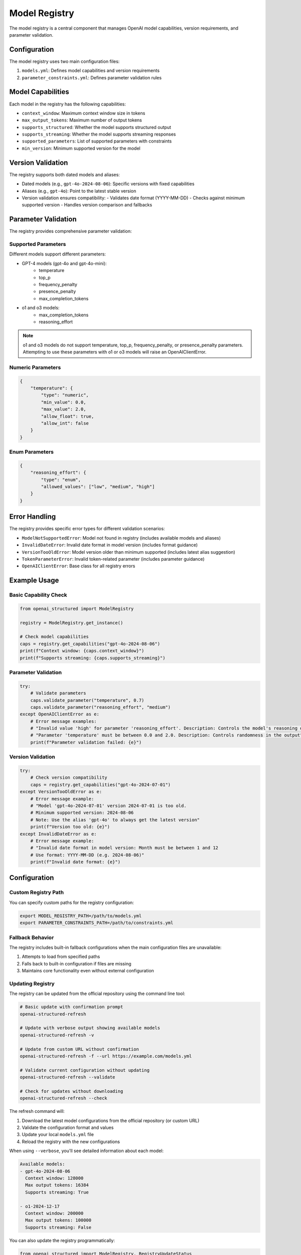 Model Registry
=============

The model registry is a central component that manages OpenAI model capabilities, version requirements, and parameter validation.

Configuration
------------

The model registry uses two main configuration files:

1. ``models.yml``: Defines model capabilities and version requirements
2. ``parameter_constraints.yml``: Defines parameter validation rules

Model Capabilities
----------------

Each model in the registry has the following capabilities:

- ``context_window``: Maximum context window size in tokens
- ``max_output_tokens``: Maximum number of output tokens
- ``supports_structured``: Whether the model supports structured output
- ``supports_streaming``: Whether the model supports streaming responses
- ``supported_parameters``: List of supported parameters with constraints
- ``min_version``: Minimum supported version for the model

Version Validation
---------------

The registry supports both dated models and aliases:

- Dated models (e.g., ``gpt-4o-2024-08-06``): Specific versions with fixed capabilities
- Aliases (e.g., ``gpt-4o``): Point to the latest stable version
- Version validation ensures compatibility:
  - Validates date format (YYYY-MM-DD)
  - Checks against minimum supported version
  - Handles version comparison and fallbacks

Parameter Validation
-----------------

The registry provides comprehensive parameter validation:

Supported Parameters
~~~~~~~~~~~~~~~~

Different models support different parameters:

- GPT-4 models (gpt-4o and gpt-4o-mini):
    - temperature
    - top_p
    - frequency_penalty
    - presence_penalty
    - max_completion_tokens

- o1 and o3 models:
    - max_completion_tokens
    - reasoning_effort

.. note::
    o1 and o3 models do not support temperature, top_p, frequency_penalty, or presence_penalty parameters.
    Attempting to use these parameters with o1 or o3 models will raise an OpenAIClientError.

Numeric Parameters
~~~~~~~~~~~~~~~~

.. code-block:: python

    {
        "temperature": {
            "type": "numeric",
            "min_value": 0.0,
            "max_value": 2.0,
            "allow_float": true,
            "allow_int": false
        }
    }

Enum Parameters
~~~~~~~~~~~~~

.. code-block:: python

    {
        "reasoning_effort": {
            "type": "enum",
            "allowed_values": ["low", "medium", "high"]
        }
    }


Error Handling
------------

The registry provides specific error types for different validation scenarios:

- ``ModelNotSupportedError``: Model not found in registry (includes available models and aliases)
- ``InvalidDateError``: Invalid date format in model version (includes format guidance)
- ``VersionTooOldError``: Model version older than minimum supported (includes latest alias suggestion)
- ``TokenParameterError``: Invalid token-related parameter (includes parameter guidance)
- ``OpenAIClientError``: Base class for all registry errors

Example Usage
-----------

Basic Capability Check
~~~~~~~~~~~~~~~~~~~

.. code-block:: python

    from openai_structured import ModelRegistry

    registry = ModelRegistry.get_instance()

    # Check model capabilities
    caps = registry.get_capabilities("gpt-4o-2024-08-06")
    print(f"Context window: {caps.context_window}")
    print(f"Supports streaming: {caps.supports_streaming}")

Parameter Validation
~~~~~~~~~~~~~~~~~

.. code-block:: python

    try:
        # Validate parameters
        caps.validate_parameter("temperature", 0.7)
        caps.validate_parameter("reasoning_effort", "medium")
    except OpenAIClientError as e:
        # Error message examples:
        # "Invalid value 'high' for parameter 'reasoning_effort'. Description: Controls the model's reasoning depth. Allowed values: low, medium, high"
        # "Parameter 'temperature' must be between 0.0 and 2.0. Description: Controls randomness in the output"
        print(f"Parameter validation failed: {e}")

Version Validation
~~~~~~~~~~~~~~~

.. code-block:: python

    try:
        # Check version compatibility
        caps = registry.get_capabilities("gpt-4o-2024-07-01")
    except VersionTooOldError as e:
        # Error message example:
        # "Model 'gpt-4o-2024-07-01' version 2024-07-01 is too old.
        # Minimum supported version: 2024-08-06
        # Note: Use the alias 'gpt-4o' to always get the latest version"
        print(f"Version too old: {e}")
    except InvalidDateError as e:
        # Error message example:
        # "Invalid date format in model version: Month must be between 1 and 12
        # Use format: YYYY-MM-DD (e.g. 2024-08-06)"
        print(f"Invalid date format: {e}")

Configuration
-----------

Custom Registry Path
~~~~~~~~~~~~~~~~~

You can specify custom paths for the registry configuration:

.. code-block:: bash

    export MODEL_REGISTRY_PATH=/path/to/models.yml
    export PARAMETER_CONSTRAINTS_PATH=/path/to/constraints.yml

Fallback Behavior
~~~~~~~~~~~~~~

The registry includes built-in fallback configurations when the main configuration files are unavailable:

1. Attempts to load from specified paths
2. Falls back to built-in configuration if files are missing
3. Maintains core functionality even without external configuration

Updating Registry
~~~~~~~~~~~~~~

The registry can be updated from the official repository using the command line tool:

.. code-block:: bash

    # Basic update with confirmation prompt
    openai-structured-refresh

    # Update with verbose output showing available models
    openai-structured-refresh -v

    # Update from custom URL without confirmation
    openai-structured-refresh -f --url https://example.com/models.yml

    # Validate current configuration without updating
    openai-structured-refresh --validate

    # Check for updates without downloading
    openai-structured-refresh --check

The refresh command will:

1. Download the latest model configurations from the official repository (or custom URL)
2. Validate the configuration format and values
3. Update your local ``models.yml`` file
4. Reload the registry with the new configurations

When using ``--verbose``, you'll see detailed information about each model:

.. code-block:: text

    Available models:
    - gpt-4o-2024-08-06
      Context window: 128000
      Max output tokens: 16384
      Supports streaming: True

    - o1-2024-12-17
      Context window: 200000
      Max output tokens: 100000
      Supports streaming: False

You can also update the registry programmatically:

.. code-block:: python

    from openai_structured import ModelRegistry, RegistryUpdateStatus

    registry = ModelRegistry.get_instance()

    # Check if an update is available (without downloading)
    check_result = registry.check_for_updates()
    if check_result.success and check_result.status == RegistryUpdateStatus.UPDATE_AVAILABLE:
        print("A registry update is available!")
        # Optionally ask the user if they want to update
        user_consents = ask_user_for_consent()  # Your implementation
        if user_consents:
            update_result = registry.refresh_from_remote()
            if update_result.success:
                print("Registry updated successfully")

    # Or directly update without checking first
    result = registry.refresh_from_remote()
    if result.success:
        if result.status == RegistryUpdateStatus.UPDATED:
            print("Registry updated successfully")
        elif result.status == RegistryUpdateStatus.ALREADY_CURRENT:
            print("Registry is already up to date")
    else:
        print(f"Failed to update registry: {result.message}")

Command Line Utilities
-------------------

The library provides command line utilities for managing the model registry:

Update Registry
~~~~~~~~~~~~~~~~~~~

The ``openai-structured-refresh`` command (implemented in ``scripts/update_registry.py``) provides a user-friendly way to update and validate the model registry:

.. code-block:: bash

    # Basic update with confirmation prompt
    openai-structured-refresh

    # Update with verbose output showing available models
    openai-structured-refresh -v

    # Update from custom URL without confirmation
    openai-structured-refresh -f --url https://example.com/models.yml

    # Validate current configuration without updating
    openai-structured-refresh --validate

    # Check for updates without downloading
    openai-structured-refresh --check

Cache Metadata
~~~~~~~~~~~~~~~~~~~

The registry uses cache metadata files to optimize network requests:

- Metadata is stored in ``.yml.meta`` files alongside the registry files
- Contains HTTP caching headers like ``ETag`` and ``Last-Modified``
- Enables conditional requests that only download when content has changed
- Reduces bandwidth usage and improves performance
- Automatically managed by the registry

.. code-block:: python

    # The metadata is automatically used when checking for updates
    result = registry.check_for_updates()

    # It's also used when refreshing from remote
    result = registry.refresh_from_remote()

    # The metadata file path is derived from the registry file
    # For example: models.yml -> models.yml.meta

Update Fallback Models
~~~~~~~~~~~~~~~~~~~

The ``scripts/update_fallbacks.py`` script updates the fallback models in ``model_registry.py`` to match the configuration in ``models.yml``:

.. code-block:: bash

    python scripts/update_fallbacks.py

This script:

1. Reads the current ``models.yml`` configuration
2. Generates Python code for fallback models
3. Updates the fallback section in ``model_registry.py``
4. Maintains proper indentation and formatting

The script is used in two ways:

1. Automatically via GitHub Actions:
   - Triggered when ``models.yml`` changes in main/next branches
   - Creates a PR with the updates
   - Labels the PR as "automated pr" and "dependencies"

2. Manually by developers:
   - Run locally to test changes
   - Verify fallback models match configuration
   - Debug configuration issues

Error Handling:

- Validates file existence
- Reports clear error messages
- Exits with status code 1 on failure

Example workflow:

1. Update ``models.yml`` with new model:

   .. code-block:: yaml

       dated_models:
         new-model-2024-03-01:
           context_window: 128000
           max_output_tokens: 16384
           supports_structured: true
           supports_streaming: true
           supported_parameters:
             - ref: numeric_constraints.temperature
             - ref: numeric_constraints.top_p

2. Run update script:

   .. code-block:: bash

       python scripts/update_fallbacks.py

3. Verify changes in ``model_registry.py``

Generate Default Models
~~~~~~~~~~~~~~~~~~~~

The model registry automatically generates default model configurations when external configuration files are unavailable:

1. Built-in fallbacks provide core model support
2. Ensures library works without external files
3. Matches the structure in ``models.yml``

To update the default models:

1. Modify ``models.yml`` with new configuration
2. Run the update script
3. Commit changes to both files
